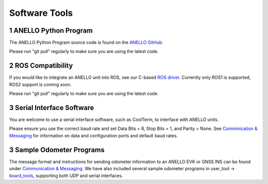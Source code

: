 Software Tools
=======================

1  ANELLO Python Program
------------------------
The ANELLO Python Program source code is found on the `ANELLO GitHub <https://github.com/Anello-Photonics/user_tool>`_. 

Please run "git pull" regularly to make sure you are using the latest code.

2  ROS Compatibility
---------------------------------
If you would like to integrate an ANELLO unit into ROS, see our C-based `ROS driver <https://github.com/Anello-Photonics/ANELLO_ROS_Driver>`_.
Currently only ROS1 is supported, ROS2 support is coming soon.

Please run "git pull" regularly to make sure you are using the latest code.

3  Serial Interface Software
---------------------------------
You are welcome to use a serial interface software, such as CoolTerm, to interface with ANELLO units.

Please ensure you use the correct baud rate and set Data Bits = 8, Stop Bits = 1, and Parity = None. See `Comminication & Messaging <https://docs-a1.readthedocs.io/en/latest/communication_messaging.html>`_ 
for information on data and configuration ports and default baud rates.


3  Sample Odometer Programs
---------------------------------
The message format and instructions for sending odometer information to an ANELLO EVK or GNSS INS can be found under `Communication & Messaging <https://docs-a1.readthedocs.io/en/latest/communication_messaging.html#apodo-message>`_.
We have also included several sample odometer programs in user_tool -> `board_tools <https://github.com/Anello-Photonics/user_tool/tree/main/board_tools>`_, supporting both UDP and serial interfaces.
